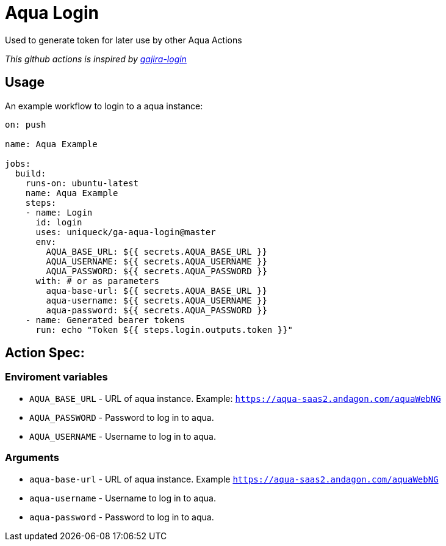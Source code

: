 = Aqua Login

Used to generate token for later use by other Aqua Actions

_This github actions is inspired by https://github.com/atlassian/gajira-login[gajira-login]_

== Usage
An example workflow to login to a aqua instance:

[source, yaml]
----
on: push

name: Aqua Example

jobs:
  build:
    runs-on: ubuntu-latest
    name: Aqua Example
    steps:
    - name: Login
      id: login
      uses: uniqueck/ga-aqua-login@master
      env:
        AQUA_BASE_URL: ${{ secrets.AQUA_BASE_URL }}
        AQUA_USERNAME: ${{ secrets.AQUA_USERNAME }}
        AQUA_PASSWORD: ${{ secrets.AQUA_PASSWORD }}
      with: # or as parameters
        aqua-base-url: ${{ secrets.AQUA_BASE_URL }}
        aqua-username: ${{ secrets.AQUA_USERNAME }}
        aqua-password: ${{ secrets.AQUA_PASSWORD }}
    - name: Generated bearer tokens
      run: echo "Token ${{ steps.login.outputs.token }}"
----

== Action Spec:

=== Enviroment variables
- `AQUA_BASE_URL` - URL of aqua instance. Example: `https://aqua-saas2.andagon.com/aquaWebNG`
- `AQUA_PASSWORD` - Password to log in to aqua.
- `AQUA_USERNAME` - Username to log in to aqua.

=== Arguments
- `aqua-base-url` - URL of aqua instance. Example `https://aqua-saas2.andagon.com/aquaWebNG`
- `aqua-username` - Username to log in to aqua.
- `aqua-password` - Password to log in to aqua.
